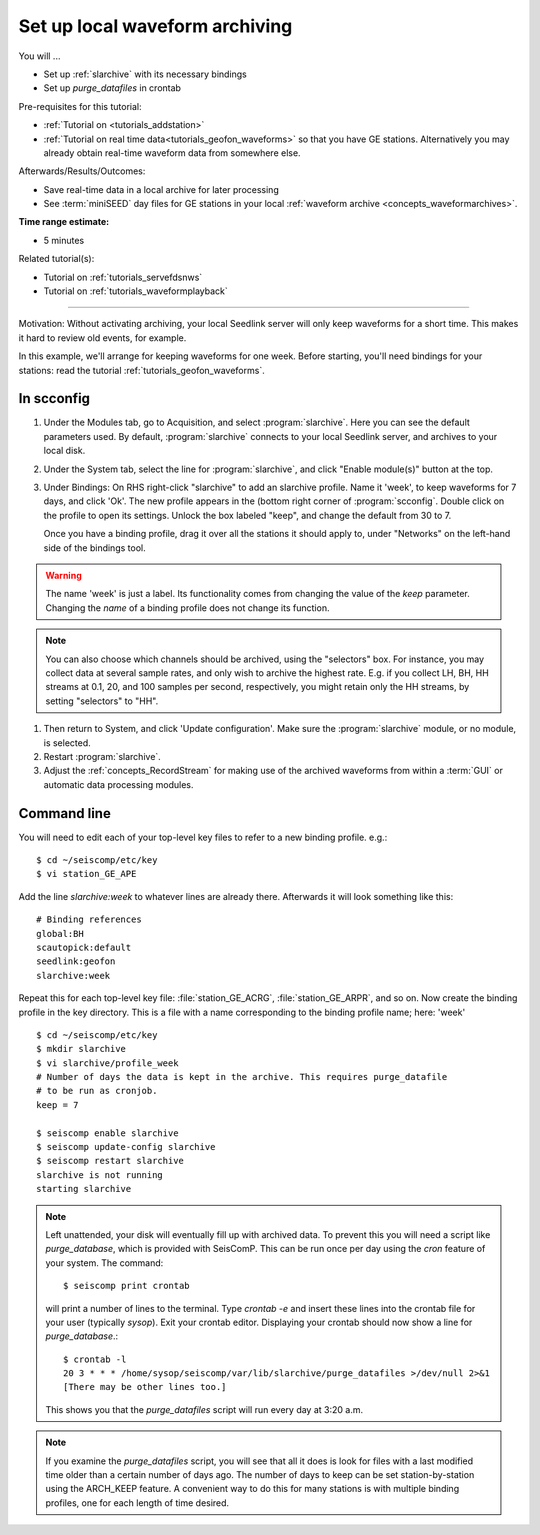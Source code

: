.. _tutorials_archiving:

*******************************
Set up local waveform archiving
*******************************

You will ...

* Set up :ref:`slarchive` with its necessary bindings
* Set up `purge_datafiles` in crontab

Pre-requisites for this tutorial:

* :ref:`Tutorial on <tutorials_addstation>`
* :ref:`Tutorial on real time data<tutorials_geofon_waveforms>`
  so that you have GE stations.
  Alternatively you may already obtain real-time waveform data from
  somewhere else.

Afterwards/Results/Outcomes:

* Save real-time data in a local archive for later processing
* See :term:`miniSEED` day files for GE stations in your local :ref:`waveform archive <concepts_waveformarchives>`.

:Time range estimate:

* 5 minutes

Related tutorial(s):

* Tutorial on :ref:`tutorials_servefdsnws`
* Tutorial on :ref:`tutorials_waveformplayback`

----------

Motivation:
Without activating archiving, your local Seedlink server
will only keep waveforms for a short time.
This makes it hard to review old events, for example.

In this example, we'll arrange for keeping waveforms for one week.
Before starting, you'll need bindings for your stations:
read the tutorial :ref:`tutorials_geofon_waveforms`.


In scconfig
===========

#. Under the Modules tab, go to Acquisition, and select :program:`slarchive`.
   Here you can see the default parameters used.
   By default, :program:`slarchive` connects to your local Seedlink server,
   and archives to your local disk.

#. Under the System tab, select the line for :program:`slarchive`, and click
   "Enable module(s)" button at the top.

#. Under Bindings:
   On RHS right-click "slarchive" to add an slarchive profile.
   Name it 'week', to keep waveforms for 7 days, and click 'Ok'.
   The new profile appears in the (bottom right corner of :program:`scconfig`.
   Double click on the profile to open its settings.
   Unlock the box labeled "keep", and change the default from 30 to 7.

   Once you have a binding profile, drag it over all the stations it
   should apply to, under "Networks" on the left-hand side of the
   bindings tool.

.. warning:: The name 'week' is just a label.
   Its functionality comes from changing the value of the `keep` parameter.
   Changing the *name* of a binding profile does not change its function.

.. note:: You can also choose which channels should be archived,
   using the "selectors" box.
   For instance, you may collect data at several sample rates,
   and only wish to archive the highest rate.
   E.g. if you collect LH, BH, HH streams at 0.1, 20, and 100 samples
   per second, respectively, you might retain only the HH streams,
   by setting "selectors" to "HH".

#. Then return to System, and click 'Update configuration'.
   Make sure the :program:`slarchive` module, or no module, is selected.

#. Restart :program:`slarchive`.

#. Adjust the :ref:`concepts_RecordStream` for making use of the archived waveforms
   from within a :term:`GUI` or automatic data processing modules.

Command line
============

You will need to edit each of your top-level key files to refer to
a new binding profile.
e.g.::

  $ cd ~/seiscomp/etc/key
  $ vi station_GE_APE

Add the line `slarchive:week` to whatever lines are already there.
Afterwards it will look something like this::

  # Binding references
  global:BH
  scautopick:default
  seedlink:geofon
  slarchive:week

Repeat this for each top-level key file: :file:`station_GE_ACRG`, :file:`station_GE_ARPR`, and so on.
Now create the binding profile in the key directory.
This is a file with a name corresponding to the binding profile name; here: 'week' ::

  $ cd ~/seiscomp/etc/key
  $ mkdir slarchive
  $ vi slarchive/profile_week
  # Number of days the data is kept in the archive. This requires purge_datafile
  # to be run as cronjob.
  keep = 7

  $ seiscomp enable slarchive
  $ seiscomp update-config slarchive
  $ seiscomp restart slarchive
  slarchive is not running
  starting slarchive


.. note ::

   Left unattended, your disk will eventually fill up with archived data.
   To prevent this you will need a script like `purge_database`,
   which is provided with SeisComP.
   This can be run once per day using the `cron` feature of your system.
   The command::

      $ seiscomp print crontab

   will print a number of lines to the terminal.
   Type `crontab -e` and insert these lines into the crontab file for your
   user (typically `sysop`).
   Exit your crontab editor.
   Displaying your crontab should now show a line for `purge_database`.::

     $ crontab -l
     20 3 * * * /home/sysop/seiscomp/var/lib/slarchive/purge_datafiles >/dev/null 2>&1
     [There may be other lines too.]

   This shows you that the `purge_datafiles` script
   will run every day at 3:20 a.m.

.. note ::

  If you examine the `purge_datafiles` script, you will see that all it does
  is look for files with a last modified time older than a certain number
  of days ago.
  The number of days to keep can be set station-by-station using the
  ARCH_KEEP feature.
  A convenient way to do this for many stations is with
  multiple binding profiles, one for each length of time desired.
